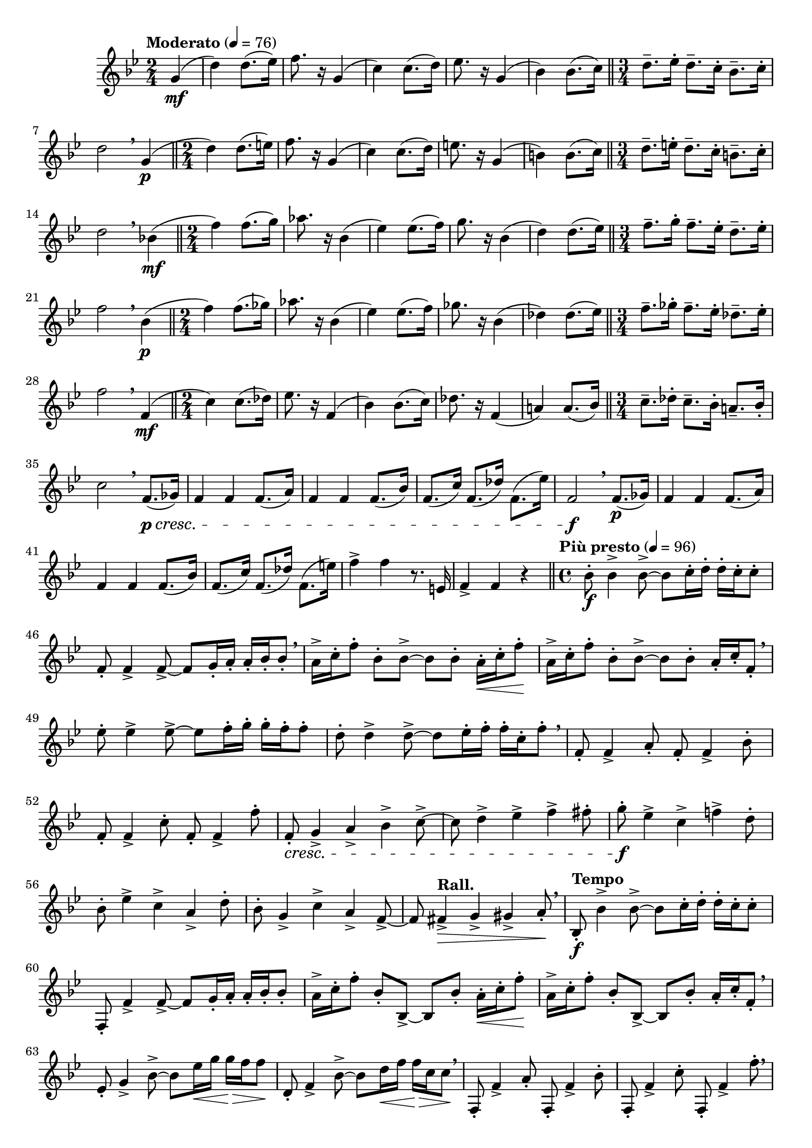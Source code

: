 \version "2.24.0"

\relative {
  \language "english"

  \transposition f

  \tempo "Moderato" 4=76

  \key g \minor

  \time 2/4
  \partial 4 { g'4( \mf } |
  d'4) d8.( e-flat16) |
  f8. r16 g,4( |
  c4) c8.( d16) |
  e-flat8. r16 g,4( |
  b-flat4) b-flat8.( c16) | \bar "||"
  \time 3/4
  d8.-- e-flat16-. d8.-- c16-. b-flat8.-- c16-. |
  d2 \breathe g,4( \p | \bar "||"
  \time 2/4
  d'4) d8.( e16) |
  f8. r16 g,4( |
  c4) c8.( d16) |
  e8. r16 g,4( |
  b4) b8.( c16) | \bar "||"
  \time 3/4
  d8.-- e16-. d8.-- c16-. b8.-- c16-. |
  d2 \breathe b-flat!4( \mf | \bar "||"
  \time 2/4
  f'4) f8.( g16) |
  a-flat8. r16 b-flat,4( |
  e-flat4) e-flat8.( f16) |
  g8. r16 b-flat,4( |
  d4) d8.( e-flat16) | \bar "||"
  \time 3/4
  f8.-- g16-. f8.-- e-flat16-. d8.-- e-flat16-. |
  f2 \breathe b-flat,4( \p | \bar "||"
  \time 2/4
  f'4) f8.( g-flat16) |
  a-flat8. r16 b-flat,4( |
  e-flat4) e-flat8.( f16) |
  g-flat8. r16 b-flat,4( |
  d-flat4) d-flat8.( e-flat16) | \bar "||"
  \time 3/4
  f8.-- g-flat16-. f8.-- e-flat16-. d-flat8.-- e-flat16-. |
  f2 \breathe f,4( \mf | \bar "||"
  \time 2/4
  c'4) c8.( d-flat16) |
  e-flat8. r16 f,4( |
  b-flat4) b-flat8.( c16) |
  d-flat8. r16 f,4( |
  a!4) a8.( b-flat16) | \bar "||"
  \time 3/4
  c8.-- d-flat16-. c8.-- b-flat16-. a!8.-- b-flat16-. |
  c2 \breathe f,8.( \p \cresc g-flat16) |
  f4 4 8.( a16) |
  f4 4 8.( b-flat16) |
  f8.( c'16) f,8.( d-flat'16) f,8.( e-flat'16) |
  f,2 \f \breathe f8.( \p g-flat16) |
  f4 4 8.( a16) |
  f4 4 8.( b-flat16) |
  f8.( c'16) f,8.( d-flat'16) f,8.( e'16) |
  f4-> f r8. e,16 |
  f4-> f r | \bar "||"

  \tempo "Più presto" 4=96
  \time 4/4
  b-flat8-. \f 4-> 8->~8 c16-. d-. 16-. c-. 8-. |
  f,8-. 4-> 8->~8 g16-. a-. 16-. b-flat-. 8-. \breathe |
  a16-> c-. f8-. b-flat,-. 8->~8 8-. a16-. \< c-. f8-. \! |
  a,16-> c-. f8-. b-flat,-. 8->~8 8-. a16-. c-. f,8-. \breathe |
  e-flat'8-. 4-> 8->~8 f16-. g-. 16-. f-. 8-. |
  d8-. 4-> 8->~8 e-flat16-. f-. 16-. c-. f8-. \breathe |
  f,8-. 4-> a8-. f8-. 4-> b-flat8-. |
  f8-. 4-> c'8-. f,8-. 4-> f'8-. |
  f,8-. \cresc g4-> a-> b-flat-> c8->~ |
  c8 d4-> e-flat-> f-> f-sharp8-. |
  g8-. \f e-flat4-> c-> f!4-> d8-. |
  b-flat8-. e-flat4-> c-> a4-> d8-. |
  b-flat8-. g4-> c-> a4-> f8->~ |
  f8 \tempo "Rall." f-sharp4-> \> g-> g-sharp-> a8-. \! \breathe |
  \tempo "Tempo"
  b-flat,8-. \f b-flat'4-> 8->~8 c16-. d-. 16-. c-. 8-. |
  f,,8-. f'4-> 8->~8 g16-. a-. 16-. b-flat-. 8-. |
  a16-> c-. f8-. b-flat,-. b-flat,8->~8 b-flat'8-. a16-. \< c-. f8-. \! |
  a,16-> c-. f8-. b-flat,-. b-flat,8->~8 b-flat'8-. a16-. c-. f,8-. \breathe |
  e-flat8-. g4-> b-flat8->~8 e-flat16 \< g g \> f f8 \! |
  d,8-. f4-> b-flat8->~8 d16 \< f f \> c c8 \! \breathe |
  f,,8-. f'4-> a8-. f,8-. f'4-> b-flat8-. |
  f,8-. f'4-> c'8-. f,,8-. f'4-> f'8-. \breathe |
  d,,8-. d'4-> f-sharp8-. d,8-. d'4-> g8-. |
  d,8-. d'4-> a'8-. d,,8-. d'4-> d'8-. | \bar "||"

  \tempo "1º Tempo"
  \time 2/4
  r4 g,( \mf |
  d'4) d8.( e-flat16) |
  f8. r16 g,4( |
  c4) c8.( d16) |
  e-flat8. r16 g,4( |
  b-flat4) b-flat8.( c16) | \bar "||"
  \time 3/4
  d8.-- e-flat16-. d8.-- c16-. b-flat8.-- c16-. |
  d2 \breathe d,4( | \bar "||"
  \time 2/4
  a'4) a8.( b16) |
  c8. r16 d,4( |
  g4) g8.( a16) |
  b-flat!8. r16 d,4( |
  f-sharp4) f-sharp8.( g16) |
  a2 |
  r16 g \p \> f-sharp f e e-flat d \! r |
  r16 g \> f-sharp f e e-flat d \! r |
  \tuplet 3/2 4 { g,8 \< b-flat d g b-flat8. d16 } |
  g2( \tweak to-barline ##f \> |
  g,2) \! | \bar "|."
}
